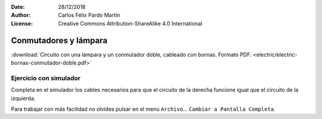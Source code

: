 ﻿:Date: 28/12/2018
:Author: Carlos Félix Pardo Martín
:License: Creative Commons Attribution-ShareAlike 4.0 International


.. _bornas-conmutador-doble:

Conmutadores y lámpara
======================

.. image:: electric/_images/electric-bornas-conmutador-doble.png
     :width: 357px

:download:`Circuito con una lámpara y un conmutador doble,
cableado con bornas. Formato PDF.
<electric/electric-bornas-conmutador-doble.pdf>`


Ejercicio con simulador
-----------------------
Completa en el simulador los cables necesarios para que el circuito
de la derecha funcione igual que el circuito de la izquierda.

Para trabajar con más facilidad no olvides pulsar en el menú 
``Archivo``... ``Cambiar a Pantalla Completa``.

.. raw:: html

   <div class="video-center">
   <iframe src="/circuits/index.html?startCircuit=bornas-conmutador-doble.txt"></iframe>
   </div>
